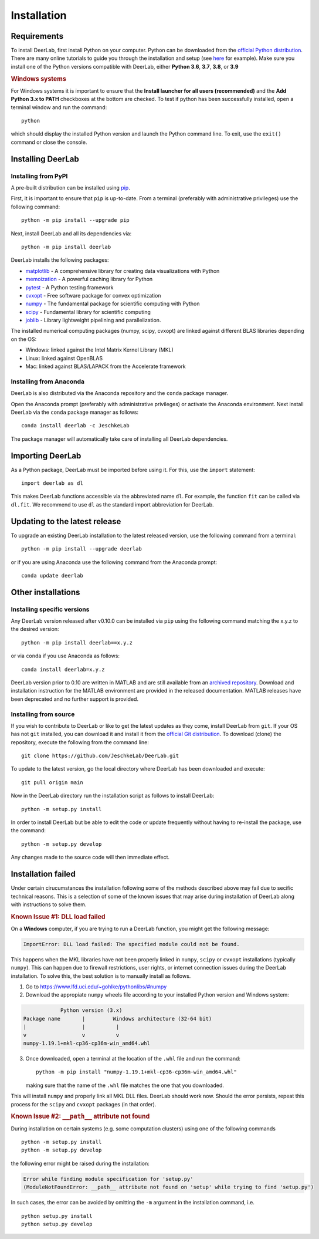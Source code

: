 .. _installation:

Installation
=========================

Requirements
------------

To install DeerLab, first install Python on your computer. Python can be downloaded from the `official Python distribution <https://www.python.org/>`_. There are
many online tutorials to guide you through the installation and setup (see `here <https://realpython.com/installing-python/>`_ for example). Make sure you install
one of the Python versions compatible with DeerLab, either **Python 3.6**, **3.7**, **3.8**, or **3.9**  

.. rubric:: Windows systems

For Windows systems it is important to ensure that the **Install launcher for all users (recommended)** and  the **Add Python 3.x to PATH** checkboxes at the bottom are checked. To test if python has been successfully  installed, open a terminal window and run the command::

	python

which should display the installed Python version and launch the Python command line. To exit, use the ``exit()`` command or close the console.

Installing DeerLab
---------------------

Installing from PyPI
*********************

A pre-built distribution can be installed using `pip <https://pip.pypa.io/en/stable/installing/>`_.

First, it is important to ensure that ``pip`` is up-to-date. From a terminal (preferably with administrative privileges) use the following command::

		python -m pip install --upgrade pip

Next, install DeerLab and all its dependencies via::

		python -m pip install deerlab

DeerLab installs the following packages:

* `matplotlib <https://matplotlib.org/>`_ - A comprehensive library for creating data visualizations with Python
* `memoization <https://pypi.org/project/memoization/>`_ - A powerful caching library for Python
* `pytest <https://docs.pytest.org/en/stable/>`_ - A Python testing framework
* `cvxopt <https://cvxopt.org/index.html>`_ - Free software package for convex optimization
* `numpy <https://numpy.org/>`_ -   The fundamental package for scientific computing with Python 
* `scipy <https://www.scipy.org/>`_ - Fundamental library for scientific computing
* `joblib <https://joblib.readthedocs.io/en/latest/>`_ - Library lightweight pipelining and parallelization.

The installed numerical computing packages (numpy, scipy, cvxopt) are linked against different BLAS libraries depending on the OS:

* Windows: linked against the Intel Matrix Kernel Library (MKL)
* Linux: linked against OpenBLAS
* Mac: linked against BLAS/LAPACK from the Accelerate framework

Installing from Anaconda
*************************

DeerLab is also distributed via the Anaconda repository and the ``conda`` package manager.

Open the Anaconda prompt (preferably with administrative privileges) or activate the Anaconda environment. Next install DeerLab via the ``conda`` package manager as follows::

	conda install deerlab -c JeschkeLab 

The package manager will automatically take care of installing all DeerLab dependencies. 


Importing DeerLab
------------------

As a Python package, DeerLab must be imported before using it. For this, use the ``import`` statement: ::

    import deerlab as dl

This makes DeerLab functions accessible via the abbreviated name ``dl``. For example, the function ``fit`` can be called via ``dl.fit``. We recommend to use ``dl`` as the standard import abbreviation for DeerLab.



Updating to the latest release 
--------------------------------
To upgrade an existing DeerLab installation to the latest released version, use the following command from a terminal:: 

		python -m pip install --upgrade deerlab

or if you are using Anaconda use the following command from the Anaconda prompt::

		conda update deerlab

Other installations 
-------------------

Installing specific versions
*****************************

Any DeerLab version released after v0.10.0 can be installed via ``pip`` using the following command matching the x.y.z to the desired version::

		python -m pip install deerlab==x.y.z

or via ``conda`` if you use Anaconda as follows::

		conda install deerlab=x.y.z

DeerLab version prior to 0.10 are written in MATLAB and are still available from an `archived repository <https://github.com/JeschkeLab/DeerLab-Matlab>`_. 
Download and installation instruction for the MATLAB environment are provided in the released documentation. MATLAB releases have been deprecated and no further support is provided.


Installing from source
*****************************

If you wish to contribute to DeerLab or like to get the latest updates as they come, install DeerLab from ``git``. If your OS has not ``git`` installed, you can download it and install it from the `official Git distribution <https://git-scm.com/>`_.
To download (clone) the repository, execute the following from the command line::

		git clone https://github.com/JeschkeLab/DeerLab.git
		
To update to the latest version, go the local directory where DeerLab has been downloaded and execute::
		
		git pull origin main 

Now in the DeerLab directory run the installation script as follows to install DeerLab:: 

		python -m setup.py install

In order to install DeerLab but be able to edit the code or update frequently without having to re-install the package, use the command::

		python -m setup.py develop

Any changes made to the source code will then immediate effect.

Installation failed 
--------------------

Under certain cirucumstances the installation following some of the methods described above may fail due to secific technical reasons. 
This is a selection of some of the known issues that may arise during installation of DeerLab along with instructions to solve them. 


.. rubric:: Known Issue #1: DLL load failed

On a **Windows** computer, if you are trying to run a DeerLab function, you might get the following message:

.. code-block:: text

    ImportError: DLL load failed: The specified module could not be found.

This happens when the MKL libraries have not been properly linked in ``numpy``, ``scipy`` or ``cvxopt`` 
installations (typically ``numpy``). This can happen due to firewall restrictions,
user rights, or internet connection issues during the DeerLab installation. To solve this, the
best solution is to manually install as follows. 

1) Go to https://www.lfd.uci.edu/~gohlke/pythonlibs/#numpy

2) Download the appropiate ``numpy`` wheels file according to your installed Python version and Windows system:

.. code-block:: text

                Python version (3.x)
    Package name       |         Windows architecture (32-64 bit)
    |                  |          |
    v                  v          v
    numpy-1.19.1+mkl-cp36-cp36m-win_amd64.whl


3) Once downloaded, open a terminal at the location of the ``.whl`` file and run the command: ::

	python -m pip install "numpy-1.19.1+mkl-cp36-cp36m-win_amd64.whl"

   making sure that the name of the ``.whl`` file matches the one that you downloaded.

This will install ``numpy`` and properly link all MKL DLL files. DeerLab should work now. Should the error persists, repeat this process for the ``scipy`` and ``cvxopt`` packages (in that order).


.. rubric:: Known Issue #2: ``__path__`` attribute not found

During installation on certain systems (e.g. some computation clusters) using one of the following commands ::

    python -m setup.py install
    python -m setup.py develop

the following error might be raised during the installation:

.. code-block:: text

    Error while finding module specification for 'setup.py'
    (ModuleNotFoundError: __path__ attribute not found on 'setup' while trying to find 'setup.py')

In such cases, the error can be avoided by omitting the ``-m`` argument in the installation command, i.e. ::

    python setup.py install
    python setup.py develop
